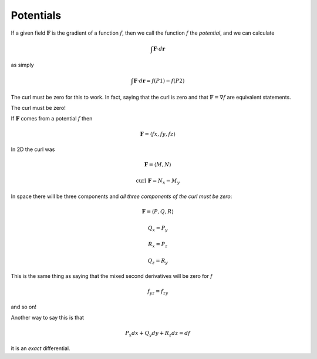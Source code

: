 .. _potential:

##########
Potentials
##########

If a given field :math:`\mathbf{F}` is the gradient of a function :math:`f`, then we call the function :math:`f` the *potential*, and we can calculate

.. math::

    \int \mathbf{F} \cdot d \mathbf{r}

as simply 

.. math::

    \int \mathbf{F} \cdot d \mathbf{r} = f(P1) - f(P2)

The curl must be zero for this to work.  In fact, saying that the curl is zero and that :math:`\mathbf{F} = \nabla f` are equivalent statements.

The curl must be zero!

If :math:`\mathbf{F}` comes from a potential :math:`f` then

.. math::

    \mathbf{F} = \langle fx, fy, fz \rangle

In 2D the curl was

.. math::

    \mathbf{F} = \langle M, N \rangle

    \text{curl} \ \mathbf{F} = N_x - M_y

In space there will be three components and *all three components of the curl must be zero*:

.. math::

    \mathbf{F} = \langle P, Q, R \rangle

    Q_x = P_y
    
    R_x = P_z
    
    Q_z = R_y
    
This is the same thing as saying that the mixed second derivatives will be zero for :math:`f`

.. math::

    f_{yz} = f_{zy}

and so on!

Another way to say this is that
    
.. math::

    P_x dx + Q_y dy + R_z dz = df

it is an *exact* differential.


